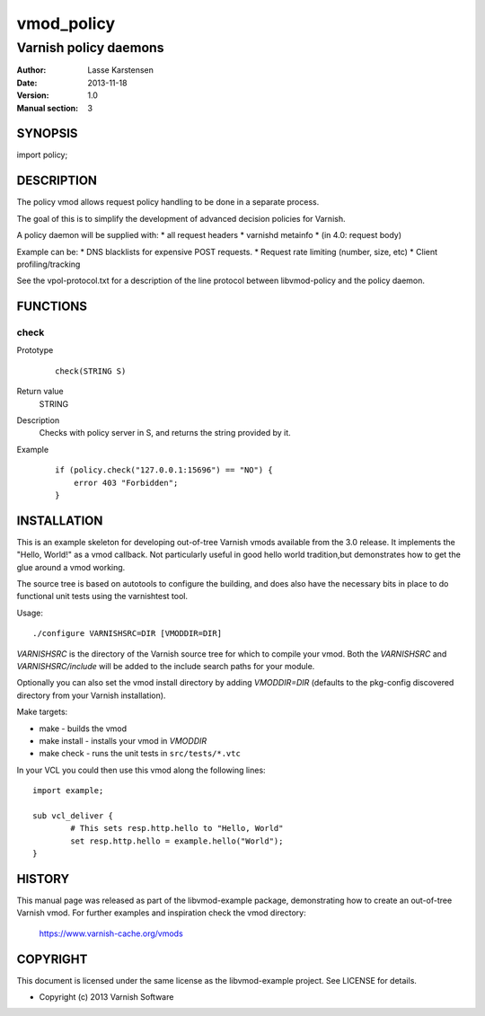 ============
vmod_policy
============

----------------------
Varnish policy daemons
----------------------

:Author: Lasse Karstensen
:Date: 2013-11-18
:Version: 1.0
:Manual section: 3

SYNOPSIS
========

import policy;

DESCRIPTION
===========

The policy vmod allows request policy handling to be done in a separate
process.

The goal of this is to simplify the development of advanced decision
policies for Varnish.

A policy daemon will be supplied with:
* all request headers
* varnishd metainfo
* (in 4.0: request body)

Example can be:
* DNS blacklists for expensive POST requests.
* Request rate limiting (number, size, etc)
* Client profiling/tracking

See the vpol-protocol.txt for a description of the line protocol between
libvmod-policy and the policy daemon.


FUNCTIONS
=========

check
-----

Prototype
        ::

                check(STRING S)
Return value
	STRING
Description
	Checks with policy server in S, and returns the string provided by it.
Example
        ::

                if (policy.check("127.0.0.1:15696") == "NO") {
                    error 403 "Forbidden";
                }

INSTALLATION
============

This is an example skeleton for developing out-of-tree Varnish
vmods available from the 3.0 release. It implements the "Hello, World!" 
as a vmod callback. Not particularly useful in good hello world 
tradition,but demonstrates how to get the glue around a vmod working.

The source tree is based on autotools to configure the building, and
does also have the necessary bits in place to do functional unit tests
using the varnishtest tool.

Usage::

 ./configure VARNISHSRC=DIR [VMODDIR=DIR]

`VARNISHSRC` is the directory of the Varnish source tree for which to
compile your vmod. Both the `VARNISHSRC` and `VARNISHSRC/include`
will be added to the include search paths for your module.

Optionally you can also set the vmod install directory by adding
`VMODDIR=DIR` (defaults to the pkg-config discovered directory from your
Varnish installation).

Make targets:

* make - builds the vmod
* make install - installs your vmod in `VMODDIR`
* make check - runs the unit tests in ``src/tests/*.vtc``

In your VCL you could then use this vmod along the following lines::
        
        import example;

        sub vcl_deliver {
                # This sets resp.http.hello to "Hello, World"
                set resp.http.hello = example.hello("World");
        }

HISTORY
=======

This manual page was released as part of the libvmod-example package,
demonstrating how to create an out-of-tree Varnish vmod. For further
examples and inspiration check the vmod directory:
 https://www.varnish-cache.org/vmods

COPYRIGHT
=========

This document is licensed under the same license as the
libvmod-example project. See LICENSE for details.

* Copyright (c) 2013 Varnish Software
